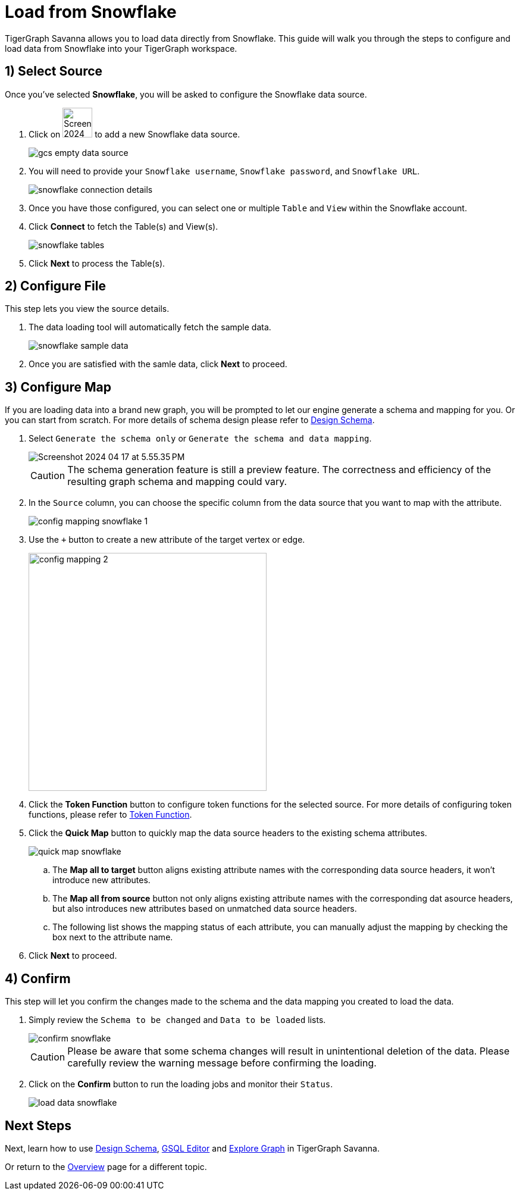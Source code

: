 = Load from Snowflake
:experimental:

TigerGraph Savanna allows you to load data directly from Snowflake. This guide will walk you through the steps to configure and load data from Snowflake into your TigerGraph workspace.

== 1) Select Source

.Once you’ve selected btn:[Snowflake], you will be asked to configure the Snowflake data source.
. Click on image:Screenshot 2024-04-17 at 9.36.58 PM.png[width=50] to add a new Snowflake data source.
+
image:gcs-empty-data-source.png[]

. You will need to provide your `Snowflake username`, `Snowflake password`, and `Snowflake URL`.
+
image:snowflake-connection-details.png[]
. Once you have those configured, you can select one or multiple `Table` and `View` within the Snowflake account.

. Click btn:[ Connect ] to fetch the Table(s) and View(s).
+
image:snowflake-tables.png[]

. Click btn:[ Next ] to process the Table(s).

== 2) Configure File
.This step lets you view the source details.
. The data loading tool will automatically fetch the sample data.
+
image::snowflake-sample-data.png[]

. Once you are satisfied with the samle data, click btn:[ Next ] to proceed.

== 3) Configure Map

.If you are loading data into a brand new graph, you will be prompted to let our engine generate a schema and mapping for you. Or you can start from scratch. For more details of schema design please refer to xref:savanna:graph-development:design-schema/index.adoc[Design Schema].
. Select `Generate the schema only` or `Generate the schema and data mapping`.
+
image::Screenshot 2024-04-17 at 5.55.35 PM.png[]
+
[CAUTION]
====
The schema generation feature is still a preview feature. The correctness and efficiency of the resulting graph schema and mapping could vary.
====

. In the `Source` column, you can choose the specific column from the data source that you want to map with the attribute.
+
image::config-mapping-snowflake-1.png[]
+
. Use the `+` button to create a new attribute of the target vertex or edge.
+
image::config-mapping-2.png[width=400]

. Click the btn:[Token Function] button to configure token functions for the selected source. For more details of configuring token functions, please refer to xref:savanna:graph-development:load-data/token-function.adoc[Token Function].

. Click the btn:[Quick Map] button to quickly map the data source headers to the existing schema attributes.
+
image::quick-map-snowflake.png[]
+
    .. The btn:[Map all to target] button aligns existing attribute names with the corresponding data source headers, it won't introduce new attributes.
    .. The btn:[Map all from source] button not only aligns existing attribute names with the corresponding dat asource headers, but also introduces new attributes based on unmatched data source headers.
    .. The following list shows the mapping status of each attribute, you can manually adjust the mapping by checking the box next to the attribute name.

. Click btn:[Next] to proceed.

== 4) Confirm

.This step will let you confirm the changes made to the schema and the data mapping you created to load the data.
. Simply review the `Schema to be changed` and `Data to be loaded` lists.
+
image::confirm-snowflake.png[]
+
[CAUTION]
====
Please be aware that some schema changes will result in unintentional deletion of the data. Please carefully review the warning message before confirming the loading.
====
. Click on the btn:[Confirm] button to run the loading jobs and monitor their `Status`.
+
image::load-data-snowflake.png[]

== Next Steps

Next, learn how to use xref:savanna:graph-development:design-schema/index.adoc[Design Schema], xref:savanna:graph-development:gsql-editor/index.adoc[GSQL Editor] and xref:savanna:graph-development:explore-graph/index.adoc[Explore Graph] in TigerGraph Savanna.

Or return to the xref:savanna:overview:index.adoc[Overview] page for a different topic.


